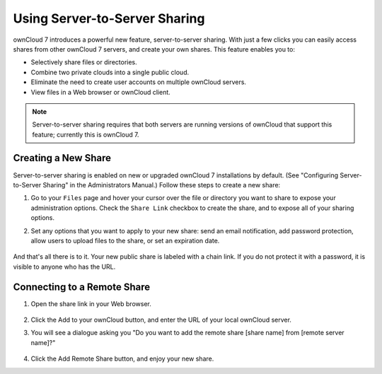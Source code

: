 Using Server-to-Server Sharing
==============================

ownCloud 7 introduces a powerful new feature, server-to-server sharing.  With just a few clicks you can easily access shares from other ownCloud 7 servers, and create your own shares. This feature enables you to:

* Selectively share files or directories.
* Combine two private clouds into a single public cloud. 
* Eliminate the need to create user accounts on multiple ownCloud servers.
* View files in a Web browser or ownCloud client.

.. note:: Server-to-server sharing requires that both servers are running
   versions of ownCloud that support this feature; currently this is ownCloud 7.

Creating a New Share
------------------------

Server-to-server sharing is enabled on new or upgraded ownCloud 7 installations
by default. (See "Configuring Server-to-Server Sharing" in the Administrators Manual.) Follow these steps to create a new share:

1. Go to your ``Files`` page and hover your cursor over the file or directory you want to share to expose your administration options. Check the ``Share Link`` checkbox to create the share, and to expose all of your sharing options.

2. Set any options that you want to apply to your new share: send an email notification, add password protection, allow users to upload files to the share, or set an expiration date.

   .. figure:: ../images/create_public_share.png
   
And that's all there is to it. Your new public share is labeled with a chain link. If you do not protect it with a password, it is visible to anyone who has the URL.

   .. figure:: ../images/chain-link-on-public-share.png


Connecting to a Remote Share
-----------------------------

1. Open the share link in your Web browser.

   .. figure:: ../images/connect-to-remote-s2s-share.png

2. Click the Add to your ownCloud button, and enter the URL of your local ownCloud server. 

3. You will see a dialogue asking you "Do you want to add the remote share [share name] from [remote server name]?"

   .. figure:: ../images/add-remote-s4s-share.png

4. Click the Add Remote Share button, and enjoy your new share.
